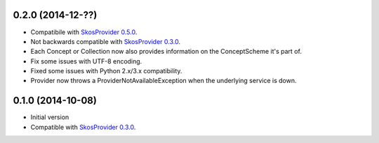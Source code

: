 0.2.0 (2014-12-??)
------------------

- Compatibile with `SkosProvider 0.5.0 <http://skosprovider.readthedocs.org/en/0.4.0>`_.
- Not backwards compatible with `SkosProvider 0.3.0 <http://skosprovider.readthedocs.org/en/0.3.0>`_.
- Each Concept or Collection now also provides information on the ConceptScheme 
  it's part of.
- Fix some issues with UTF-8 encoding.
- Fixed some issues with Python 2.x/3.x compatibility.
- Provider now throws a ProviderNotAvailableException when the underlying service is down.


0.1.0 (2014-10-08)
------------------

- Initial version
- Compatible with `SkosProvider 0.3.0 <http://skosprovider.readthedocs.org/en/0.3.0>`_.
